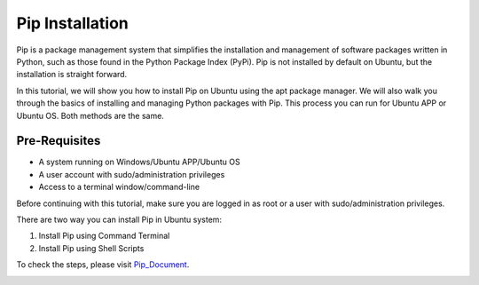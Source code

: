 Pip Installation
*******************
Pip is a package management system that simplifies the installation and management of software packages written in Python, such as those found in the Python Package Index (PyPi). Pip is not installed by default on Ubuntu, but the installation is straight forward.

In this tutorial, we will show you how to install Pip on Ubuntu using the apt package manager. We will also walk you through the basics of installing and managing Python packages with Pip. This process you can run for Ubuntu APP or Ubuntu OS. Both methods are the same.

Pre-Requisites
----------------
•	A system running on Windows/Ubuntu APP/Ubuntu OS
•	A user account with sudo/administration privileges
•	Access to a terminal window/command-line

Before continuing with this tutorial, make sure you are logged in as root or a user with sudo/administration privileges.

There are two way you can install Pip in Ubuntu system:

1.	Install Pip using Command Terminal
2.	Install Pip using Shell Scripts

To check the steps, please visit Pip_Document_.

.. _Pip_Document: